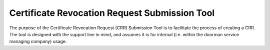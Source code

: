 Certificate Revocation Request Submission Tool
==============================================

The purpose of the Certificate Revocation Request (CRR) Submission Tool is to facilitate the process of creating a CRR.
The tool is designed with the support line in mind, and assumes it is for internal (i.e. within the doorman service managing company) usage.